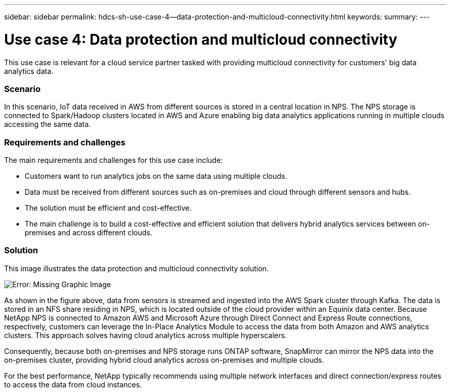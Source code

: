 ---
sidebar: sidebar
permalink: hdcs-sh-use-case-4--data-protection-and-multicloud-connectivity.html
keywords:
summary:
---

= Use case 4: Data protection and multicloud connectivity 
:hardbreaks:
:nofooter:
:icons: font
:linkattrs:
:imagesdir: ./media/

//
// This file was created with NDAC Version 2.0 (August 17, 2020)
//
// 2021-10-28 12:57:46.908074
//

[.lead]
This use case is relevant for a cloud service partner tasked with providing multicloud connectivity for customers' big data analytics data.

=== Scenario

In this scenario, IoT data received in AWS from different sources is stored in a central location in NPS. The NPS storage is connected to Spark/Hadoop clusters located in AWS and Azure enabling big data analytics applications running in multiple clouds accessing the same data.

=== Requirements and challenges

The main requirements and challenges for this use case include:

* Customers want to run analytics jobs on the same data using multiple clouds.
* Data must be received from different sources such as on-premises and cloud through different sensors and hubs.
* The solution must be efficient and cost-effective.
* The main challenge is to build a cost-effective and efficient solution that delivers hybrid analytics services between on-premises and across different clouds.

=== Solution

This image illustrates the data protection and multicloud connectivity solution.

image:hdcs-sh-image12.png[Error: Missing Graphic Image]

As shown in the figure above, data from sensors is streamed and ingested into the AWS Spark cluster through Kafka. The data is stored in an NFS share residing in NPS, which is located outside of the cloud provider within an Equinix data center. Because NetApp NPS is connected to Amazon AWS and Microsoft Azure through Direct Connect and Express Route connections, respectively, customers can leverage the In-Place Analytics Module to access the data from both Amazon and AWS analytics clusters. This approach solves having cloud analytics across multiple hyperscalers.

Consequently, because both on-premises and NPS storage runs ONTAP software, SnapMirror can mirror the NPS data into the on-premises cluster, providing hybrid cloud analytics across on-premises and multiple clouds.

For the best performance, NetApp typically recommends using multiple network interfaces and direct connection/express routes to access the data from cloud instances.
